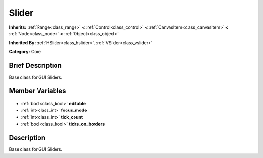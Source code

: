 .. Generated automatically by doc/tools/makerst.py in Godot's source tree.
.. DO NOT EDIT THIS FILE, but the Slider.xml source instead.
.. The source is found in doc/classes or modules/<name>/doc_classes.

.. _class_Slider:

Slider
======

**Inherits:** :ref:`Range<class_range>` **<** :ref:`Control<class_control>` **<** :ref:`CanvasItem<class_canvasitem>` **<** :ref:`Node<class_node>` **<** :ref:`Object<class_object>`

**Inherited By:** :ref:`HSlider<class_hslider>`, :ref:`VSlider<class_vslider>`

**Category:** Core

Brief Description
-----------------

Base class for GUI Sliders.

Member Variables
----------------

  .. _class_Slider_editable:

- :ref:`bool<class_bool>` **editable**

  .. _class_Slider_focus_mode:

- :ref:`int<class_int>` **focus_mode**

  .. _class_Slider_tick_count:

- :ref:`int<class_int>` **tick_count**

  .. _class_Slider_ticks_on_borders:

- :ref:`bool<class_bool>` **ticks_on_borders**


Description
-----------

Base class for GUI Sliders.

